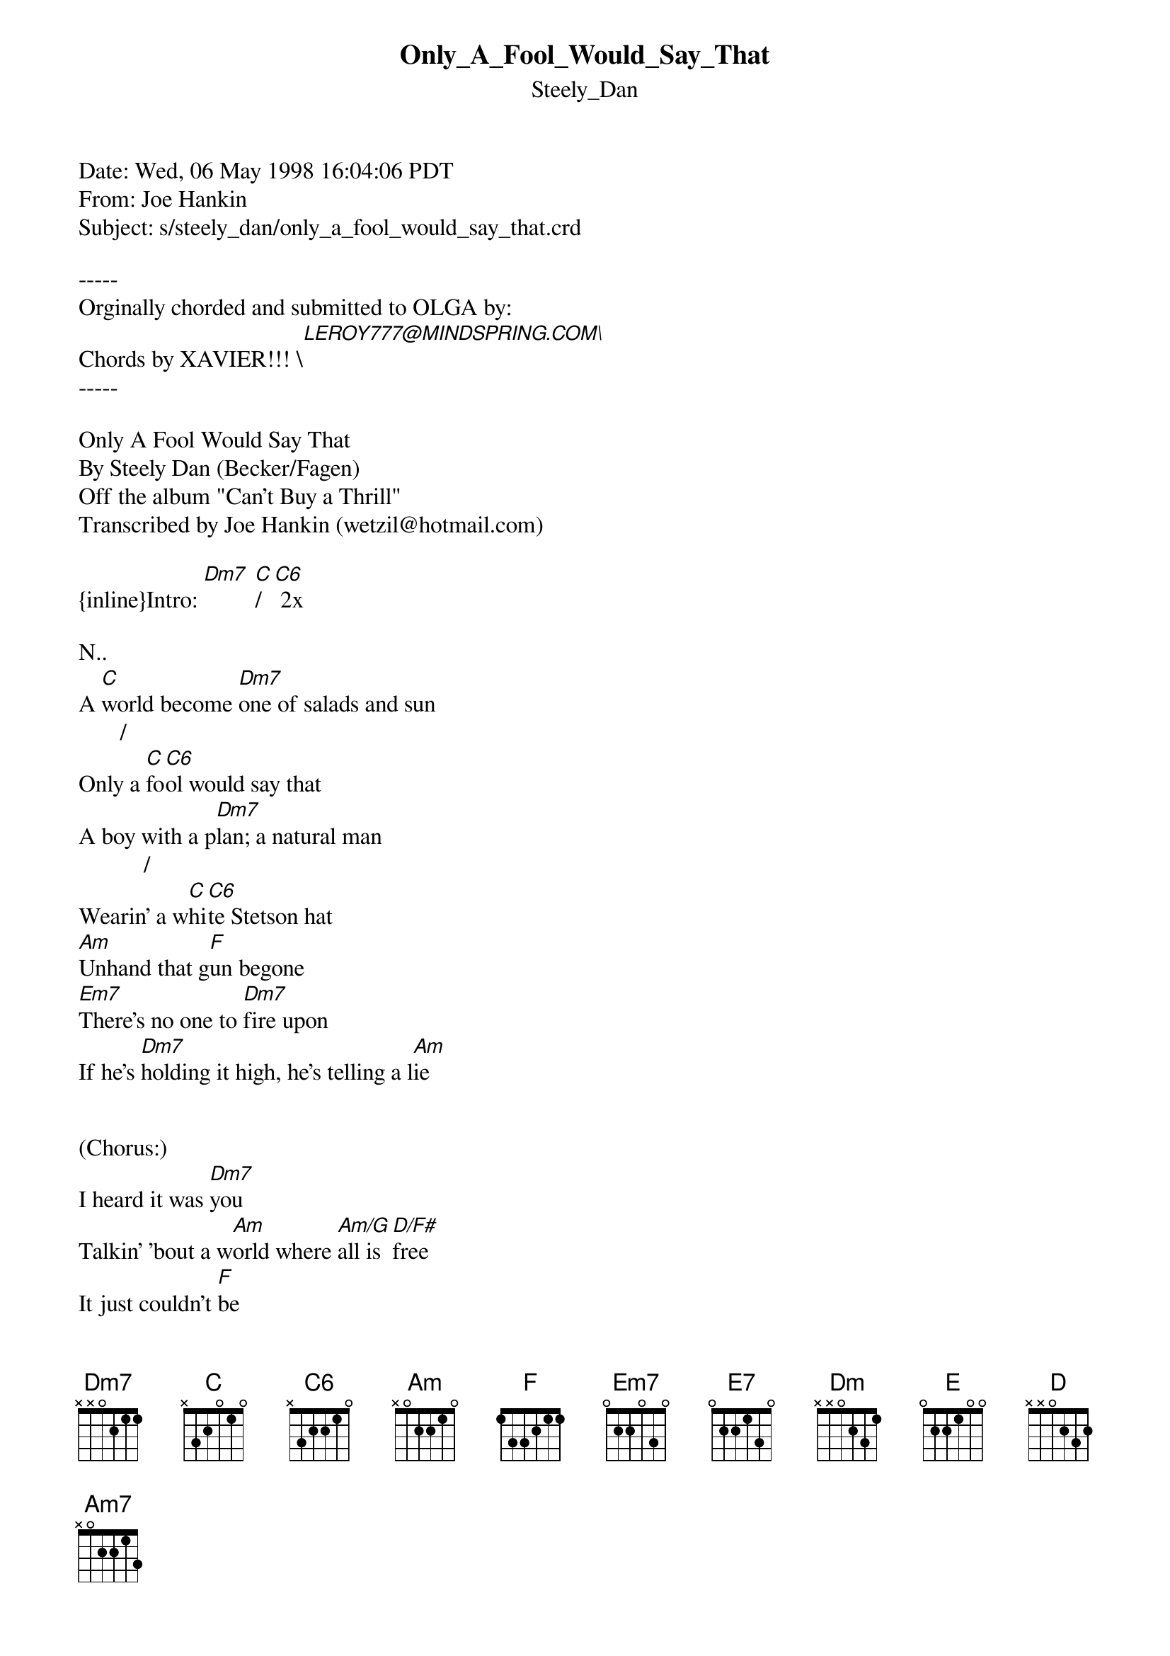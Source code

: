 {t: Only_A_Fool_Would_Say_That}
{st: Steely_Dan}
#----------------------------------PLEASE NOTE--------------------------------#
#This file is the author's own work and represents their interpretation of the#
#song. You may only use this file for private study, scholarship, or research.#
#-----------------------------------------------------------------------------#

Date: Wed, 06 May 1998 16:04:06 PDT
From: Joe Hankin <wetzil@hotmail.com>
Subject: s/steely_dan/only_a_fool_would_say_that.crd

-----
Orginally chorded and submitted to OLGA by:
Chords by XAVIER!!! \[LEROY777@MINDSPRING.COM\]
-----

Only A Fool Would Say That
By Steely Dan (Becker/Fagen)
Off the album "Can't Buy a Thrill"
Transcribed by Joe Hankin (wetzil@hotmail.com)

{inline}Intro: [Dm7] [C]/[C6] 2x

N..           
A [C]world become [Dm7]one of salads and sun
       /
Only a [C]fo[C6]ol would say that
A boy with a p[Dm7]lan; a natural man
           /
Wearin' a w[C]hi[C6]te Stetson hat
[Am]Unhand that g[F]un begone
[Em7]There's no one to [Dm7]fire upon
If he's [Dm7]holding it high, he's telling a l[Am]ie


(Chorus:)
I heard it was [Dm7]you
Talkin' 'bout a w[Am]orld where [Am/G]all is [D/F#]free
It just couldn't [F]be
And only a fo[C]ol would say that   [C6]

The man in the s[Dm7]treet, draggin' his feet
            /
Don't wanna [C]he[C6]ar the bad news
Imagine your [Dm7]face there in his place
           /
Standin' in[C]si[C6]de his brown shoes
[Am]You do his n[F]ine to five,
[Em7]Drag yourself home h[Dm7]alf-alive
And [Dm7]there on the screen, a man with a dream [Am]


(Chorus)

[E7sus4]Anybody [E7]on the street has [Am]murder[Am/G] in his [Am/F]eyes   [Am/E]
                                                   /
You'll [Dm]feel [E]no [Am]pain, and you're yo[D]unger than you r[F]ealize  [C]  [C6]
Only a [Dm7]fool would say that
Only a [Am]foo[Am/G]ooooo[Am/F]ooooo[Am/E]ooooo[Dm7]ool

{inline}(Guitar Solo: [Dm7] [Am7] [Em7] [Dm7] [C6])

I heard it was [Dm7]you
Talkin' 'bout a [Am]world where [Am/G]all is [D/F#]free
It just couldn't [F]be
And only a f[C]ool would say [C6]that
Only a f[Dm7]ool would say that
Only a f[F]ool would say that   [C6]

Chord shapes:

     EADGBE     EADGBE      EADGBE        EADGBE      EADGBE
{inline}[Dm7]: xx0211  [C]: 332010  [C6]: 330210  N.[C].: xxxxxx  [Am]: x02210

   EADGBE       EADGBE        EADGBE        EADGBE       EADGBE
{inline}[F]: 133211  [Em7]: 022030  [Am/G]: 302210  [D/F#]: 200232 [Am/F]: 1022x0

      EADGBE          EADGBE      EADGBE    EADGBE     EADGBE
{inline}[Am/E]: 002210  [E7sus4]: 020200  [E7]: 020100 [E]: 022100  [D]: xx0232

As you can see, it's really straightforward and has simple chord
changes. And questions, comments or corrections, e-mail me at
wetzil@hotmail.com. I don't think I left out any chord shapes (they're
pretty simple anyway), but email me with questions.

Joe Hankin
wetzil@hotmail.com
